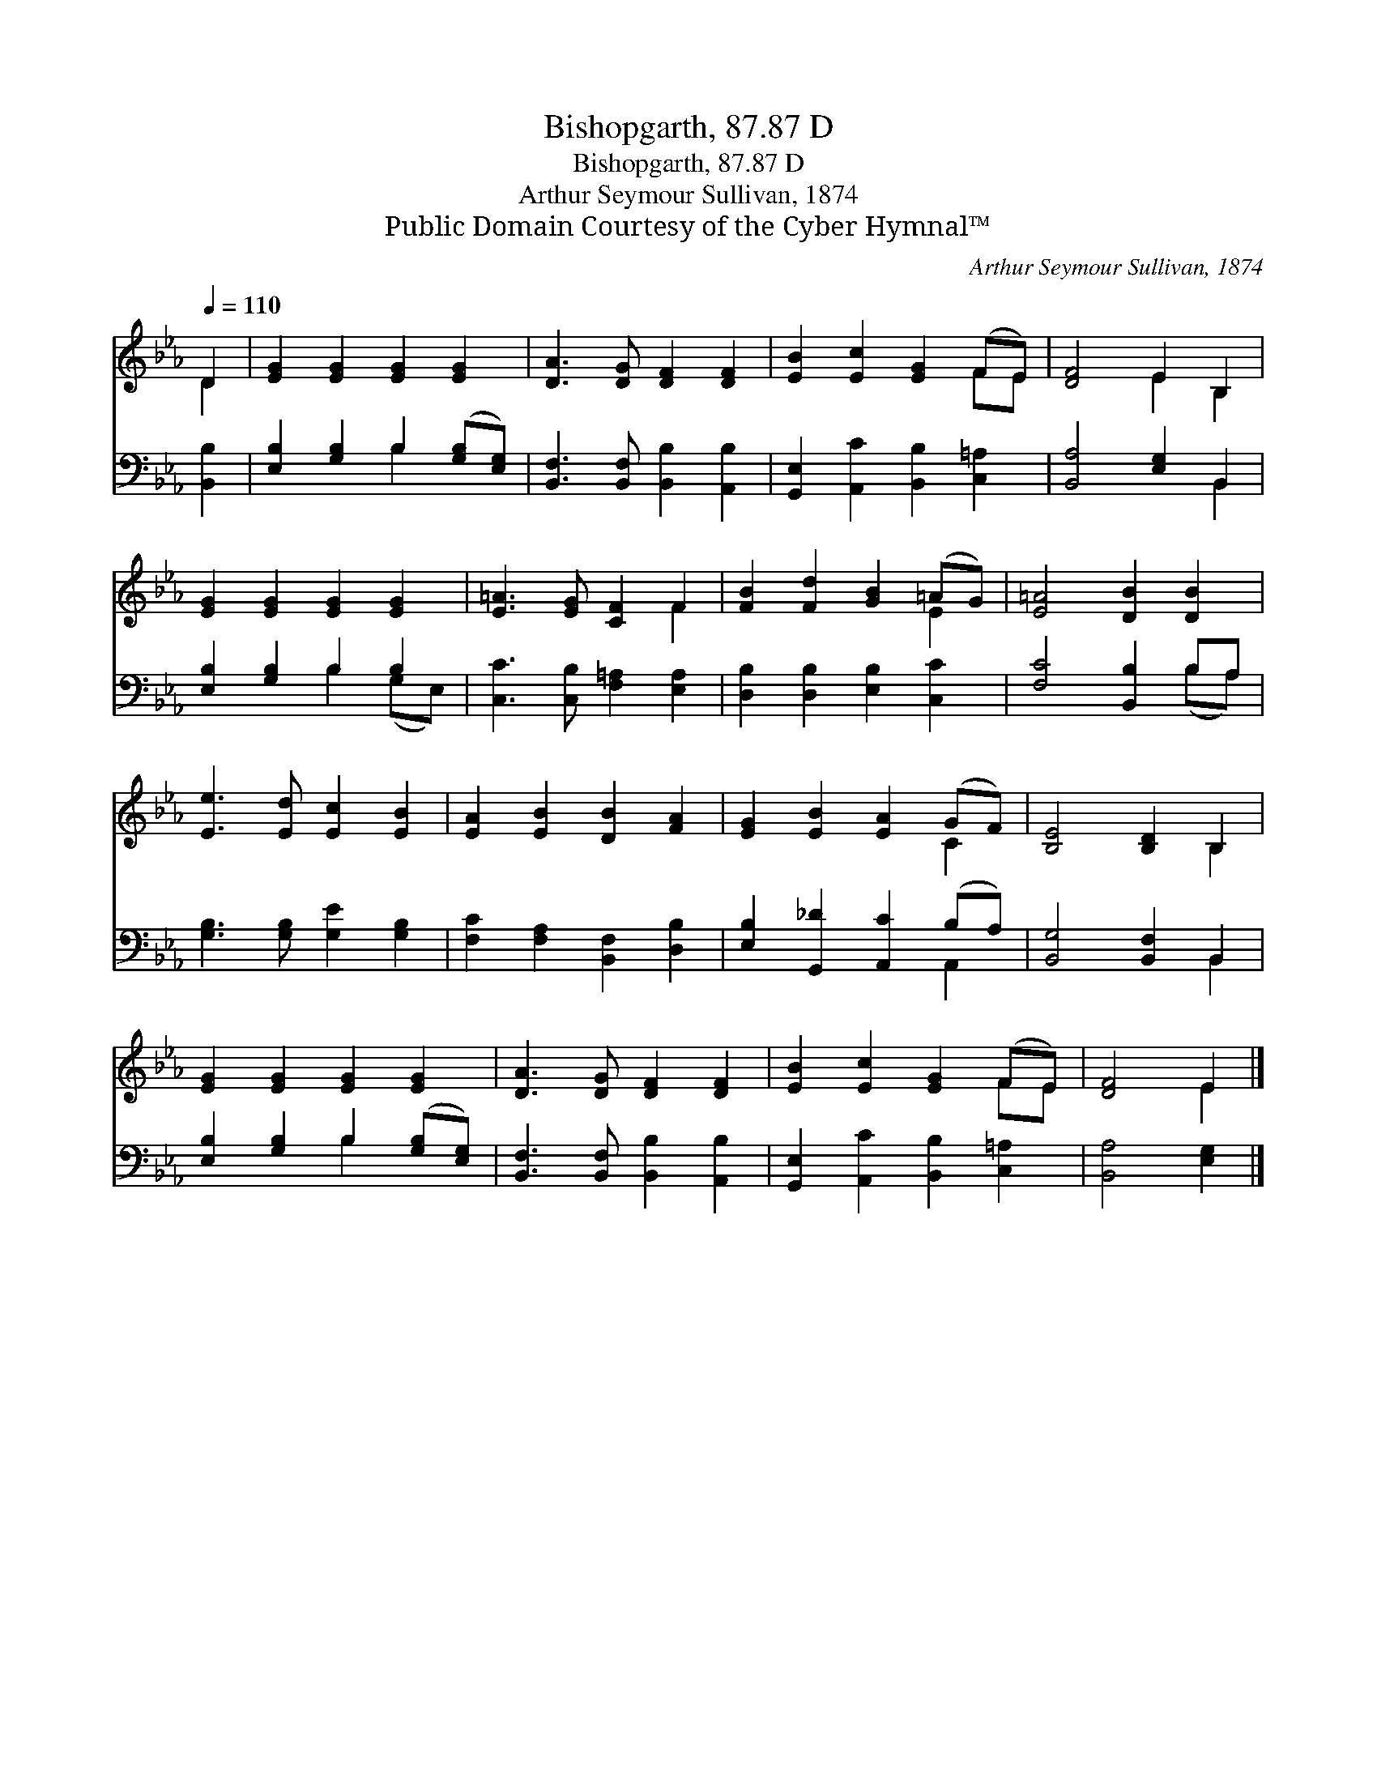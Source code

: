 X:1
T:Bishopgarth, 87.87 D
T:Bishopgarth, 87.87 D
T:Arthur Seymour Sullivan, 1874
T:Public Domain Courtesy of the Cyber Hymnal™
C:Arthur Seymour Sullivan, 1874
Z:Public Domain
Z:Courtesy of the Cyber Hymnal™
%%score ( 1 2 ) ( 3 4 )
L:1/8
Q:1/4=110
M:none
K:Eb
V:1 treble 
V:2 treble 
V:3 bass 
V:4 bass 
V:1
 D2 | [EG]2 [EG]2 [EG]2 [EG]2 | [DA]3 [DG] [DF]2 [DF]2 | [EB]2 [Ec]2 [EG]2 (FE) | [DF]4 E2 B,2 | %5
 [EG]2 [EG]2 [EG]2 [EG]2 | [E=A]3 [EG] [CF]2 F2 | [FB]2 [Fd]2 [GB]2 (=AG) | [E=A]4 [DB]2 [DB]2 | %9
 [Ee]3 [Ed] [Ec]2 [EB]2 | [EA]2 [EB]2 [DB]2 [FA]2 | [EG]2 [EB]2 [EA]2 (GF) | [B,E]4 [B,D]2 B,2 | %13
 [EG]2 [EG]2 [EG]2 [EG]2 | [DA]3 [DG] [DF]2 [DF]2 | [EB]2 [Ec]2 [EG]2 (FE) | [DF]4 E2 |] %17
V:2
 D2 | x8 | x8 | x6 FE | x4 E2 B,2 | x8 | x6 F2 | x6 E2 | x8 | x8 | x8 | x6 C2 | x6 B,2 | x8 | x8 | %15
 x6 FE | x4 E2 |] %17
V:3
 [B,,B,]2 | [E,B,]2 [G,B,]2 B,2 ([G,B,][E,G,]) | [B,,F,]3 [B,,F,] [B,,B,]2 [A,,B,]2 | %3
 [G,,E,]2 [A,,C]2 [B,,B,]2 [C,=A,]2 | [B,,A,]4 [E,G,]2 B,,2 | [E,B,]2 [G,B,]2 B,2 B,2 | %6
 [C,C]3 [C,B,] [F,=A,]2 [E,A,]2 | [D,B,]2 [D,B,]2 [E,B,]2 [C,C]2 | [F,C]4 [B,,B,]2 B,A, | %9
 [G,B,]3 [G,B,] [G,E]2 [G,B,]2 | [F,C]2 [F,A,]2 [B,,F,]2 [D,B,]2 | %11
 [E,B,]2 [G,,_D]2 [A,,C]2 (B,A,) | [B,,G,]4 [B,,F,]2 B,,2 | [E,B,]2 [G,B,]2 B,2 ([G,B,][E,G,]) | %14
 [B,,F,]3 [B,,F,] [B,,B,]2 [A,,B,]2 | [G,,E,]2 [A,,C]2 [B,,B,]2 [C,=A,]2 | [B,,A,]4 [E,G,]2 |] %17
V:4
 x2 | x4 B,2 x2 | x8 | x8 | x6 B,,2 | x4 B,2 (G,E,) | x8 | x8 | x6 (B,A,) | x8 | x8 | x6 A,,2 | %12
 x6 B,,2 | x4 B,2 x2 | x8 | x8 | x6 |] %17

